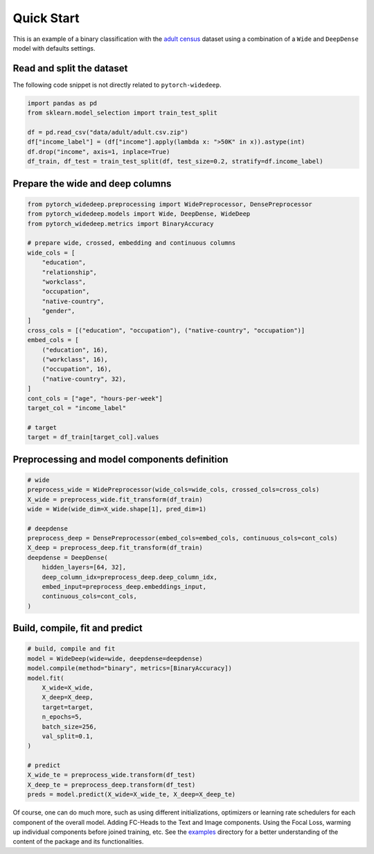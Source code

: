 Quick Start
***********

This is an example of a binary classification with the `adult census
<https://www.kaggle.com/wenruliu/adult-income-dataset?select=adult.csv>`__
dataset using a combination of a ``Wide`` and ``DeepDense`` model with
defaults settings.


Read and split the dataset
--------------------------

The following code snippet is not directly related to ``pytorch-widedeep``.

.. code-block:: python

    import pandas as pd
    from sklearn.model_selection import train_test_split

    df = pd.read_csv("data/adult/adult.csv.zip")
    df["income_label"] = (df["income"].apply(lambda x: ">50K" in x)).astype(int)
    df.drop("income", axis=1, inplace=True)
    df_train, df_test = train_test_split(df, test_size=0.2, stratify=df.income_label)


Prepare the wide and deep columns
---------------------------------

.. code-block:: python

    from pytorch_widedeep.preprocessing import WidePreprocessor, DensePreprocessor
    from pytorch_widedeep.models import Wide, DeepDense, WideDeep
    from pytorch_widedeep.metrics import BinaryAccuracy

    # prepare wide, crossed, embedding and continuous columns
    wide_cols = [
        "education",
        "relationship",
        "workclass",
        "occupation",
        "native-country",
        "gender",
    ]
    cross_cols = [("education", "occupation"), ("native-country", "occupation")]
    embed_cols = [
        ("education", 16),
        ("workclass", 16),
        ("occupation", 16),
        ("native-country", 32),
    ]
    cont_cols = ["age", "hours-per-week"]
    target_col = "income_label"

    # target
    target = df_train[target_col].values


Preprocessing and model components definition
---------------------------------------------

.. code-block:: python

    # wide
    preprocess_wide = WidePreprocessor(wide_cols=wide_cols, crossed_cols=cross_cols)
    X_wide = preprocess_wide.fit_transform(df_train)
    wide = Wide(wide_dim=X_wide.shape[1], pred_dim=1)

    # deepdense
    preprocess_deep = DensePreprocessor(embed_cols=embed_cols, continuous_cols=cont_cols)
    X_deep = preprocess_deep.fit_transform(df_train)
    deepdense = DeepDense(
        hidden_layers=[64, 32],
        deep_column_idx=preprocess_deep.deep_column_idx,
        embed_input=preprocess_deep.embeddings_input,
        continuous_cols=cont_cols,
    )


Build, compile, fit and predict
-------------------------------

.. code-block:: python

    # build, compile and fit
    model = WideDeep(wide=wide, deepdense=deepdense)
    model.compile(method="binary", metrics=[BinaryAccuracy])
    model.fit(
        X_wide=X_wide,
        X_deep=X_deep,
        target=target,
        n_epochs=5,
        batch_size=256,
        val_split=0.1,
    )

    # predict
    X_wide_te = preprocess_wide.transform(df_test)
    X_deep_te = preprocess_deep.transform(df_test)
    preds = model.predict(X_wide=X_wide_te, X_deep=X_deep_te)

Of course, one can do much more, such as using different initializations,
optimizers or learning rate schedulers for each component of the overall
model. Adding FC-Heads to the Text and Image components. Using the Focal Loss,
warming up individual components before joined training, etc. See the
`examples
<https://github.com/jrzaurin/pytorch-widedeep/tree/build_docs/examples>`__
directory for a better understanding of the content of the package and its
functionalities.
